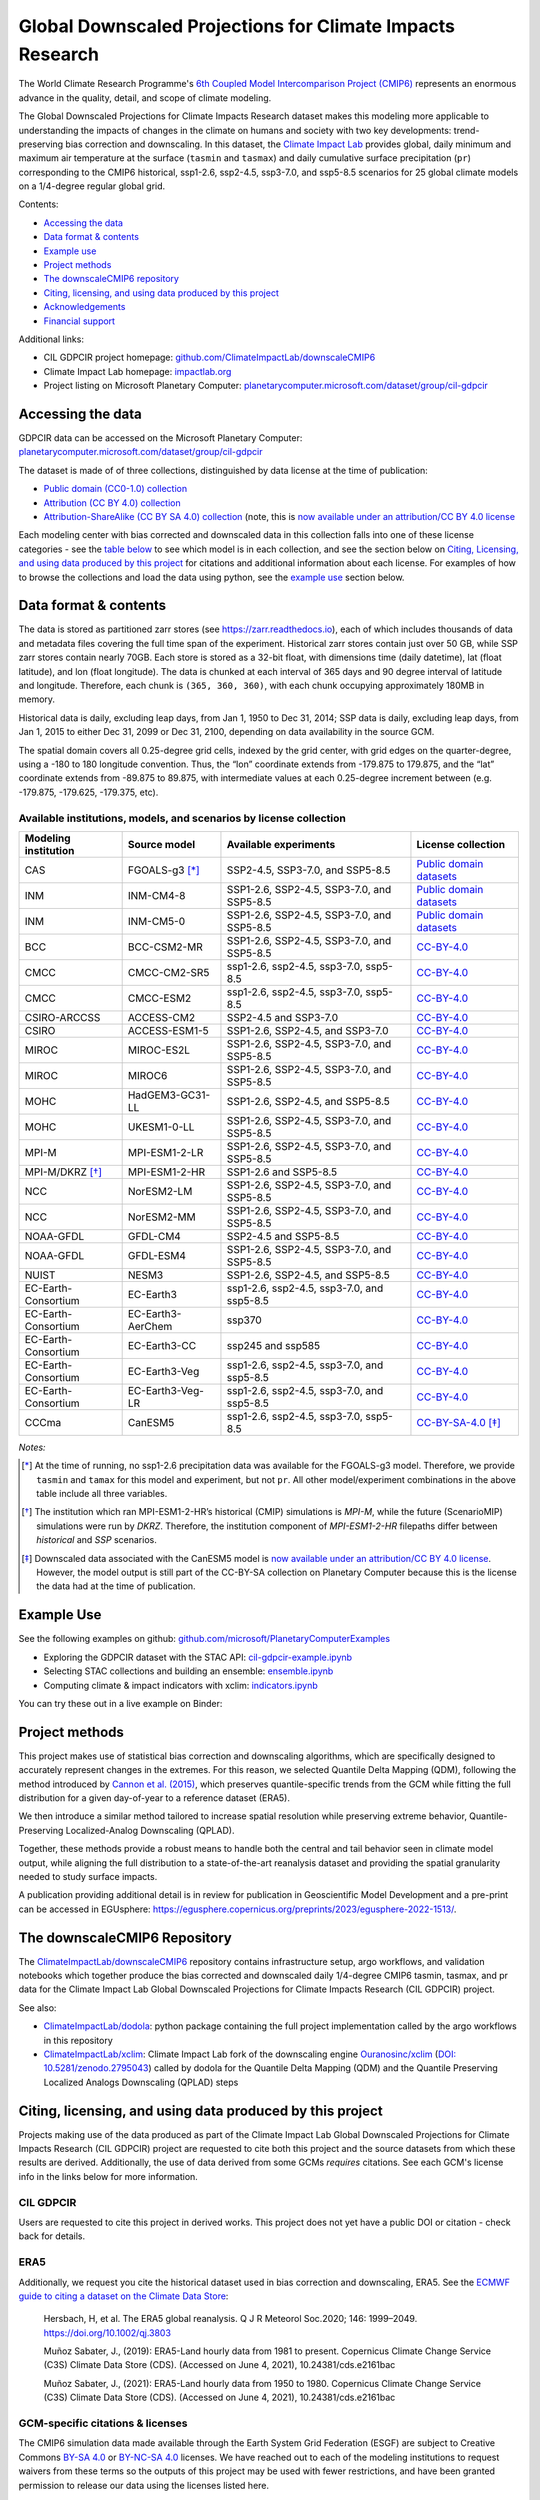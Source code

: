.. raw :: html

    <div>
    <img src="https://raw.githubusercontent.com/ClimateImpactLab/downscaleCMIP6/master/resources/cil-gdpcir-globe.png" style="width: 30%" align="right">
    </div>

==========================================================
Global Downscaled Projections for Climate Impacts Research
==========================================================

.. image:: https://zenodo.org/badge/DOI/10.5281/zenodo.6403794.svg
   :target: https://doi.org/10.5281/zenodo.6403794

.. image:: https://mybinder.org/badge_logo.svg
   :target: https://mybinder.org/v2/gh/ClimateImpactLab/downscaleCMIP6-binder-env/main?urlpath=git-pull%3Frepo%3Dhttps%253A%252F%252Fgithub.com%252FClimateImpactLab%252FPlanetaryComputerExamples%26urlpath%3Dlab%252Ftree%252FPlanetaryComputerExamples%252Fdatasets%252Fcil-gdpcir%252FREADME.md%26branch%3Dgdpcir-additional-notebooks

The World Climate Research Programme's `6th Coupled Model Intercomparison Project (CMIP6) <https://www.wcrp-climate.org/wgcm-cmip/wgcm-cmip6>`_ represents an enormous advance in the quality, detail, and scope of climate modeling.

The Global Downscaled Projections for Climate Impacts Research dataset makes this modeling more applicable to understanding the impacts of changes in the climate on humans and society with two key developments: trend-preserving bias correction and downscaling. In this dataset, the `Climate Impact Lab <https://impactlab.org>`_ provides global, daily minimum and maximum air temperature at the surface (``tasmin`` and ``tasmax``) and daily cumulative surface precipitation (``pr``) corresponding to the CMIP6 historical, ssp1-2.6, ssp2-4.5, ssp3-7.0, and ssp5-8.5 scenarios for 25 global climate models on a 1/4-degree regular global grid.

Contents:

* `Accessing the data <#accessing-the-data>`_
* `Data format & contents <#data-format--contents>`_
* `Example use <#example-use>`_
* `Project methods <#project-methods>`_
* `The downscaleCMIP6 repository <#the-downscalecmip6-repository>`_
* `Citing, licensing, and using data produced by this project <#citing-licensing-and-using-data-produced-by-this-project>`_
* `Acknowledgements <#acknowledgements>`_
* `Financial support`_

Additional links:

* CIL GDPCIR project homepage: `github.com/ClimateImpactLab/downscaleCMIP6 <https://github.com/ClimateImpactLab/downscaleCMIP6>`_
* Climate Impact Lab homepage: `impactlab.org <https://impactlab.org>`_
* Project listing on Microsoft Planetary Computer: `planetarycomputer.microsoft.com/dataset/group/cil-gdpcir <https://planetarycomputer.microsoft.com/dataset/group/cil-gdpcir>`_

.. _Accessing the data:

Accessing the data
==================

GDPCIR data can be accessed on the Microsoft Planetary Computer: `planetarycomputer.microsoft.com/dataset/group/cil-gdpcir <https://planetarycomputer.microsoft.com/dataset/group/cil-gdpcir>`_

The dataset is made of of three collections, distinguished by data license at the time of publication:

* `Public domain (CC0-1.0) collection <https://planetarycomputer.microsoft.com/dataset/cil-gdpcir-cc0>`_
* `Attribution (CC BY 4.0) collection <https://planetarycomputer.microsoft.com/dataset/cil-gdpcir-cc-by>`_
* `Attribution-ShareAlike (CC BY SA 4.0) collection <https://planetarycomputer.microsoft.com/dataset/cil-gdpcir-cc-by-sa>`_ (note, this is `now available under an attribution/CC BY 4.0 license <https://pcmdi.llnl.gov/CMIP6/TermsOfUse/TermsOfUse6-2.html>`_

Each modeling center with bias corrected and downscaled data in this collection falls into one of these license categories - see the `table below <#available-institutions-models-and-scenarios-by-license-collection>`_ to see which model is in each collection, and see the section below on `Citing, Licensing, and using data produced by this project <#citing-licensing-and-using-data-produced-by-this-project>`_ for citations and additional information about each license. For examples of how to browse the collections and load the data using python, see the `example use <#example-use>`_ section below.

Data format & contents
======================

The data is stored as partitioned zarr stores (see `https://zarr.readthedocs.io <https://zarr.readthedocs.io>`_), each of which includes thousands of data and metadata files covering the full time span of the experiment. Historical zarr stores contain just over 50 GB, while SSP zarr stores contain nearly 70GB. Each store is stored as a 32-bit float, with dimensions time (daily datetime), lat (float latitude), and lon (float longitude). The data is chunked at each interval of 365 days and 90 degree interval of latitude and longitude. Therefore, each chunk is ``(365, 360, 360)``, with each chunk occupying approximately 180MB in memory.

Historical data is daily, excluding leap days, from Jan 1, 1950 to Dec 31, 2014; SSP data is daily, excluding leap days, from Jan 1, 2015 to either Dec 31, 2099 or Dec 31, 2100, depending on data availability in the source GCM.

The spatial domain covers all 0.25-degree grid cells, indexed by the grid center, with grid edges on the quarter-degree, using a -180 to 180 longitude convention. Thus, the “lon” coordinate extends from -179.875 to 179.875, and the “lat” coordinate extends from -89.875 to 89.875, with intermediate values at each 0.25-degree increment between (e.g. -179.875, -179.625, -179.375, etc).

Available institutions, models, and scenarios by license collection
-------------------------------------------------------------------

==================== ================= ==========================================  =========================
Modeling institution Source model      Available experiments                       License collection
==================== ================= ==========================================  =========================
CAS                  FGOALS-g3 [*]_    SSP2-4.5, SSP3-7.0, and SSP5-8.5            `Public domain datasets`_
INM                  INM-CM4-8         SSP1-2.6, SSP2-4.5, SSP3-7.0, and SSP5-8.5  `Public domain datasets`_
INM                  INM-CM5-0         SSP1-2.6, SSP2-4.5, SSP3-7.0, and SSP5-8.5  `Public domain datasets`_
BCC                  BCC-CSM2-MR       SSP1-2.6, SSP2-4.5, SSP3-7.0, and SSP5-8.5  `CC-BY-4.0`_
CMCC                 CMCC-CM2-SR5      ssp1-2.6, ssp2-4.5, ssp3-7.0, ssp5-8.5      `CC-BY-4.0`_
CMCC                 CMCC-ESM2         ssp1-2.6, ssp2-4.5, ssp3-7.0, ssp5-8.5      `CC-BY-4.0`_
CSIRO-ARCCSS         ACCESS-CM2        SSP2-4.5 and SSP3-7.0                       `CC-BY-4.0`_
CSIRO                ACCESS-ESM1-5     SSP1-2.6, SSP2-4.5, and SSP3-7.0            `CC-BY-4.0`_
MIROC                MIROC-ES2L        SSP1-2.6, SSP2-4.5, SSP3-7.0, and SSP5-8.5  `CC-BY-4.0`_
MIROC                MIROC6            SSP1-2.6, SSP2-4.5, SSP3-7.0, and SSP5-8.5  `CC-BY-4.0`_
MOHC                 HadGEM3-GC31-LL   SSP1-2.6, SSP2-4.5, and SSP5-8.5            `CC-BY-4.0`_
MOHC                 UKESM1-0-LL       SSP1-2.6, SSP2-4.5, SSP3-7.0, and SSP5-8.5  `CC-BY-4.0`_
MPI-M                MPI-ESM1-2-LR     SSP1-2.6, SSP2-4.5, SSP3-7.0, and SSP5-8.5  `CC-BY-4.0`_
MPI-M/DKRZ [*]_      MPI-ESM1-2-HR     SSP1-2.6 and SSP5-8.5                       `CC-BY-4.0`_
NCC                  NorESM2-LM        SSP1-2.6, SSP2-4.5, SSP3-7.0, and SSP5-8.5  `CC-BY-4.0`_
NCC                  NorESM2-MM        SSP1-2.6, SSP2-4.5, SSP3-7.0, and SSP5-8.5  `CC-BY-4.0`_
NOAA-GFDL            GFDL-CM4          SSP2-4.5 and SSP5-8.5                       `CC-BY-4.0`_
NOAA-GFDL            GFDL-ESM4         SSP1-2.6, SSP2-4.5, SSP3-7.0, and SSP5-8.5  `CC-BY-4.0`_
NUIST                NESM3             SSP1-2.6, SSP2-4.5, and SSP5-8.5            `CC-BY-4.0`_
EC-Earth-Consortium  EC-Earth3         ssp1-2.6, ssp2-4.5, ssp3-7.0, and ssp5-8.5  `CC-BY-4.0`_
EC-Earth-Consortium  EC-Earth3-AerChem ssp370                                      `CC-BY-4.0`_
EC-Earth-Consortium  EC-Earth3-CC      ssp245 and ssp585                           `CC-BY-4.0`_
EC-Earth-Consortium  EC-Earth3-Veg     ssp1-2.6, ssp2-4.5, ssp3-7.0, and ssp5-8.5  `CC-BY-4.0`_
EC-Earth-Consortium  EC-Earth3-Veg-LR  ssp1-2.6, ssp2-4.5, ssp3-7.0, and ssp5-8.5  `CC-BY-4.0`_
CCCma                CanESM5           ssp1-2.6, ssp2-4.5, ssp3-7.0, ssp5-8.5      `CC-BY-SA-4.0`_ [*]_
==================== ================= ==========================================  =========================

*Notes:*

.. [*] At the time of running, no ssp1-2.6 precipitation data was available for the FGOALS-g3 model. Therefore, we provide ``tasmin`` and ``tamax`` for this model and experiment, but not ``pr``. All other model/experiment combinations in the above table include all three variables.

.. [*] The institution which ran MPI-ESM1-2-HR’s historical (CMIP) simulations is `MPI-M`, while the future (ScenarioMIP) simulations were run by `DKRZ`. Therefore, the institution component of `MPI-ESM1-2-HR` filepaths differ between `historical` and `SSP` scenarios.

.. [*] Downscaled data associated with the CanESM5 model is `now available under an attribution/CC BY 4.0 license <https://pcmdi.llnl.gov/CMIP6/TermsOfUse/TermsOfUse6-2.html>`_. However, the model output is still part of the CC-BY-SA collection on Planetary Computer because this is the license the data had at the time of publication.

.. _Example Use:

Example Use
===========

See the following examples on github: `github.com/microsoft/PlanetaryComputerExamples <https://github.com/microsoft/PlanetaryComputerExamples/blob/main/datasets/cil-gdpcir/>`_

* Exploring the GDPCIR dataset with the STAC API: `cil-gdpcir-example.ipynb <https://github.com/microsoft/PlanetaryComputerExamples/blob/main/datasets/cil-gdpcir/cil-gdpcir-example.ipynb>`_
* Selecting STAC collections and building an ensemble: `ensemble.ipynb <https://github.com/microsoft/PlanetaryComputerExamples/blob/main/datasets/cil-gdpcir/ensemble.ipynb>`_
* Computing climate & impact indicators with xclim: `indicators.ipynb <https://github.com/microsoft/PlanetaryComputerExamples/blob/main/datasets/cil-gdpcir/indicators.ipynb>`_

You can try these out in a live example on Binder:

.. image:: https://mybinder.org/badge_logo.svg
   :target: https://mybinder.org/v2/gh/ClimateImpactLab/downscaleCMIP6-binder-env/main?urlpath=git-pull%3Frepo%3Dhttps%253A%252F%252Fgithub.com%252FClimateImpactLab%252FPlanetaryComputerExamples%26urlpath%3Dlab%252Ftree%252FPlanetaryComputerExamples%252Fdatasets%252Fcil-gdpcir%252FREADME.md%26branch%3Dgdpcir-additional-notebooks

.. _Project methods:

Project methods
===============

This project makes use of statistical bias correction and downscaling algorithms, which are specifically designed to accurately represent changes in the extremes. For this reason, we selected Quantile Delta Mapping (QDM), following the method introduced by `Cannon et al. (2015) <https://doi.org/10.1175/JCLI-D-14-00754.1>`_, which preserves quantile-specific trends from the GCM while fitting the full distribution for a given day-of-year to a reference dataset (ERA5).

We then introduce a similar method tailored to increase spatial resolution while preserving extreme behavior, Quantile-Preserving Localized-Analog Downscaling (QPLAD).

Together, these methods provide a robust means to handle both the central and tail behavior seen in climate model output, while aligning the full distribution to a state-of-the-art reanalysis dataset and providing the spatial granularity needed to study surface impacts.

A publication providing additional detail is in review for publication in Geoscientific Model Development and a pre-print can be accessed in EGUsphere: https://egusphere.copernicus.org/preprints/2023/egusphere-2022-1513/.

.. _The downscaleCMIP6 Repository:

The downscaleCMIP6 Repository
=============================

The `ClimateImpactLab/downscaleCMIP6 <https://github.com/ClimateImpactLab/downscaleCMIP6>`_ repository contains infrastructure setup, argo workflows, and validation notebooks which together produce the bias corrected and downscaled daily 1/4-degree CMIP6 tasmin, tasmax, and pr data for the Climate Impact Lab Global Downscaled Projections for Climate Impacts Research (CIL GDPCIR) project.

See also:

* `ClimateImpactLab/dodola <https://github.com/ClimateImpactLab/dodola>`_: python package containing the full project implementation called by the argo workflows in this repository
* `ClimateImpactLab/xclim <https://github.com/ClimateImpactLab/xclim>`_: Climate Impact Lab fork of the downscaling engine `Ouranosinc/xclim <https://github.com/Ouranosinc/xclim>`_ (`DOI: 10.5281/zenodo.2795043 <https://doi.org/10.5281/zenodo.2795043>`_) called by dodola for the Quantile Delta Mapping (QDM) and the Quantile Preserving Localized Analogs Downscaling (QPLAD) steps


.. _Citing, licensing, and using data produced by this project:

Citing, licensing, and using data produced by this project
==========================================================

Projects making use of the data produced as part of the Climate Impact Lab Global Downscaled Projections for Climate Impacts Research (CIL GDPCIR) project are requested to cite both this project and the source datasets from which these results are derived. Additionally, the use of data derived from some GCMs *requires* citations. See each GCM's license info in the links below for more information.


.. _CIL GDPCIR:

CIL GDPCIR
----------

Users are requested to cite this project in derived works. This project does not yet have a public DOI or citation - check back for details.


.. _ERA5:

ERA5
----

Additionally, we request you cite the historical dataset used in bias correction and downscaling, ERA5. See the `ECMWF guide to citing a dataset on the Climate Data Store <https://confluence.ecmwf.int/display/CKB/How+to+acknowledge+and+cite+a+Climate+Data+Store+%28CDS%29+catalogue+entry+and+the+data+published+as+part+of+it>`_:

    Hersbach, H, et al. The ERA5 global reanalysis. Q J R Meteorol Soc.2020; 146: 1999–2049. https://doi.org/10.1002/qj.3803

    Muñoz Sabater, J., (2019): ERA5-Land hourly data from 1981 to present. Copernicus Climate Change Service (C3S) Climate Data Store (CDS). (Accessed on June 4, 2021), 10.24381/cds.e2161bac

    Muñoz Sabater, J., (2021): ERA5-Land hourly data from 1950 to 1980. Copernicus Climate Change Service (C3S) Climate Data Store (CDS). (Accessed on June 4, 2021), 10.24381/cds.e2161bac


.. _GCM-specific citations & licenses:

GCM-specific citations & licenses
---------------------------------

The CMIP6 simulation data made available through the Earth System Grid Federation (ESGF) are subject to Creative Commons `BY-SA 4.0 <https://creativecommons.org/licenses/by-sa/4.0/>`_ or `BY-NC-SA 4.0 <https://creativecommons.org/licenses/by-nc-sa/4.0/>`_ licenses. We have reached out to each of the modeling institutions to request waivers from these terms so the outputs of this project may be used with fewer restrictions, and have been granted permission to release our data using the licenses listed here.

.. _CC0:

Public Domain Datasets
~~~~~~~~~~~~~~~~~~~~~~

The following bias corrected and downscaled model simulations are available in the public domain using a `CC0 1.0 Universal Public Domain Declaration <https://creativecommons.org/publicdomain/zero/1.0/>`_. Access the collection on Planetary Computer at https://planetarycomputer.microsoft.com/dataset/cil-gdpcir-cc0.

* **FGOALS-g3**

  License description: `data_licenses/FGOALS-g3.txt <https://raw.githubusercontent.com/ClimateImpactLab/downscaleCMIP6/master/data_licenses/FGOALS-g3.txt>`_

  CMIP Citation:

    Li, Lijuan **(2019)**. *CAS FGOALS-g3 model output prepared for CMIP6 CMIP*. Version 20190826. Earth System Grid Federation. https://doi.org/10.22033/ESGF/CMIP6.1783

  ScenarioMIP Citation:

    Li, Lijuan **(2019)**. *CAS FGOALS-g3 model output prepared for CMIP6 ScenarioMIP*. SSP1-2.6 version 20190818; SSP2-4.5 version 20190818; SSP3-7.0 version 20190820; SSP5-8.5 tasmax version 20190819; SSP5-8.5 tasmin version 20190819; SSP5-8.5 pr version 20190818. Earth System Grid Federation. https://doi.org/10.22033/ESGF/CMIP6.2056


* **INM-CM4-8**

  License description: `data_licenses/INM-CM4-8.txt <https://raw.githubusercontent.com/ClimateImpactLab/downscaleCMIP6/master/data_licenses/INM-CM4-8.txt>`_

  CMIP Citation:

    Volodin, Evgeny; Mortikov, Evgeny; Gritsun, Andrey; Lykossov, Vasily; Galin, Vener; Diansky, Nikolay; Gusev, Anatoly; Kostrykin, Sergey; Iakovlev, Nikolay; Shestakova, Anna; Emelina, Svetlana **(2019)**. *INM INM-CM4-8 model output prepared for CMIP6 CMIP*. Version 20190530. Earth System Grid Federation. https://doi.org/10.22033/ESGF/CMIP6.1422

  ScenarioMIP Citation:

    Volodin, Evgeny; Mortikov, Evgeny; Gritsun, Andrey; Lykossov, Vasily; Galin, Vener; Diansky, Nikolay; Gusev, Anatoly; Kostrykin, Sergey; Iakovlev, Nikolay; Shestakova, Anna; Emelina, Svetlana **(2019)**. *INM INM-CM4-8 model output prepared for CMIP6 ScenarioMIP*. Version 20190603. Earth System Grid Federation. https://doi.org/10.22033/ESGF/CMIP6.12321


* **INM-CM5-0**

  License description: `data_licenses/INM-CM5-0.txt <https://raw.githubusercontent.com/ClimateImpactLab/downscaleCMIP6/master/data_licenses/INM-CM5-0.txt>`_

  CMIP Citation:

    Volodin, Evgeny; Mortikov, Evgeny; Gritsun, Andrey; Lykossov, Vasily; Galin, Vener; Diansky, Nikolay; Gusev, Anatoly; Kostrykin, Sergey; Iakovlev, Nikolay; Shestakova, Anna; Emelina, Svetlana **(2019)**. *INM INM-CM5-0 model output prepared for CMIP6 CMIP*. Version 20190610. Earth System Grid Federation. https://doi.org/10.22033/ESGF/CMIP6.1423

  ScenarioMIP Citation:

    Volodin, Evgeny; Mortikov, Evgeny; Gritsun, Andrey; Lykossov, Vasily; Galin, Vener; Diansky, Nikolay; Gusev, Anatoly; Kostrykin, Sergey; Iakovlev, Nikolay; Shestakova, Anna; Emelina, Svetlana **(2019)**. *INM INM-CM5-0 model output prepared for CMIP6 ScenarioMIP*. SSP1-2.6 version 20190619; SSP2-4.5 version 20190619; SSP3-7.0 version 20190618; SSP5-8.5 version 20190724. Earth System Grid Federation. https://doi.org/10.22033/ESGF/CMIP6.12322


.. _CC-BY:

CC-BY-4.0
~~~~~~~~~

The following bias corrected and downscaled model simulations are licensed under a `Creative Commons Attribution 4.0 International License <https://creativecommons.org/licenses/by/4.0/>`_. Note that this license requires citation of the source model output (included here). Please see https://creativecommons.org/licenses/by/4.0/ for more information. Access the collection on Planetary Computer at https://planetarycomputer.microsoft.com/dataset/cil-gdpcir-cc-by.

* **ACCESS-CM2**

  License description: `data_licenses/ACCESS-CM2.txt <https://raw.githubusercontent.com/ClimateImpactLab/downscaleCMIP6/master/data_licenses/ACCESS-CM2.txt>`_

  CMIP Citation:

    Dix, Martin; Bi, Doahua; Dobrohotoff, Peter; Fiedler, Russell; Harman, Ian; Law, Rachel; Mackallah, Chloe; Marsland, Simon; O'Farrell, Siobhan; Rashid, Harun; Srbinovsky, Jhan; Sullivan, Arnold; Trenham, Claire; Vohralik, Peter; Watterson, Ian; Williams, Gareth; Woodhouse, Matthew; Bodman, Roger; Dias, Fabio Boeira; Domingues, Catia; Hannah, Nicholas; Heerdegen, Aidan; Savita, Abhishek; Wales, Scott; Allen, Chris; Druken, Kelsey; Evans, Ben; Richards, Clare; Ridzwan, Syazwan Mohamed; Roberts, Dale; Smillie, Jon; Snow, Kate; Ward, Marshall; Yang, Rui **(2019)**. *CSIRO-ARCCSS ACCESS-CM2 model output prepared for CMIP6 CMIP*. Version 20191108. Earth System Grid Federation. https://doi.org/10.22033/ESGF/CMIP6.2281

  ScenarioMIP Citation:

    Dix, Martin; Bi, Doahua; Dobrohotoff, Peter; Fiedler, Russell; Harman, Ian; Law, Rachel; Mackallah, Chloe; Marsland, Simon; O'Farrell, Siobhan; Rashid, Harun; Srbinovsky, Jhan; Sullivan, Arnold; Trenham, Claire; Vohralik, Peter; Watterson, Ian; Williams, Gareth; Woodhouse, Matthew; Bodman, Roger; Dias, Fabio Boeira; Domingues, Catia; Hannah, Nicholas; Heerdegen, Aidan; Savita, Abhishek; Wales, Scott; Allen, Chris; Druken, Kelsey; Evans, Ben; Richards, Clare; Ridzwan, Syazwan Mohamed; Roberts, Dale; Smillie, Jon; Snow, Kate; Ward, Marshall; Yang, Rui **(2019)**. *CSIRO-ARCCSS ACCESS-CM2 model output prepared for CMIP6 ScenarioMIP*. Version 20191108. Earth System Grid Federation. https://doi.org/10.22033/ESGF/CMIP6.2285


* **ACCESS-ESM1-5**

  License description: `data_licenses/ACCESS-ESM1-5.txt <https://raw.githubusercontent.com/ClimateImpactLab/downscaleCMIP6/master/data_licenses/ACCESS-ESM1-5.txt>`_

  CMIP Citation:

    Ziehn, Tilo; Chamberlain, Matthew; Lenton, Andrew; Law, Rachel; Bodman, Roger; Dix, Martin; Wang, Yingping; Dobrohotoff, Peter; Srbinovsky, Jhan; Stevens, Lauren; Vohralik, Peter; Mackallah, Chloe; Sullivan, Arnold; O'Farrell, Siobhan; Druken, Kelsey **(2019)**. *CSIRO ACCESS-ESM1.5 model output prepared for CMIP6 CMIP*. Version 20191115. Earth System Grid Federation. https://doi.org/10.22033/ESGF/CMIP6.2288

  ScenarioMIP Citation:

    Ziehn, Tilo; Chamberlain, Matthew; Lenton, Andrew; Law, Rachel; Bodman, Roger; Dix, Martin; Wang, Yingping; Dobrohotoff, Peter; Srbinovsky, Jhan; Stevens, Lauren; Vohralik, Peter; Mackallah, Chloe; Sullivan, Arnold; O'Farrell, Siobhan; Druken, Kelsey **(2019)**. *CSIRO ACCESS-ESM1.5 model output prepared for CMIP6 ScenarioMIP*. Version 20191115. Earth System Grid Federation. https://doi.org/10.22033/ESGF/CMIP6.2291


* **BCC-CSM2-MR**

  License description: `data_licenses/BCC-CSM2-MR.txt <https://raw.githubusercontent.com/ClimateImpactLab/downscaleCMIP6/master/data_licenses/BCC-CSM2-MR.txt>`_

  CMIP Citation:

    Xin, Xiaoge; Zhang, Jie; Zhang, Fang; Wu, Tongwen; Shi, Xueli; Li, Jianglong; Chu, Min; Liu, Qianxia; Yan, Jinghui; Ma, Qiang; Wei, Min **(2018)**. *BCC BCC-CSM2MR model output prepared for CMIP6 CMIP*. Version 20181126. Earth System Grid Federation. https://doi.org/10.22033/ESGF/CMIP6.1725

  ScenarioMIP Citation:

    Xin, Xiaoge; Wu, Tongwen; Shi, Xueli; Zhang, Fang; Li, Jianglong; Chu, Min; Liu, Qianxia; Yan, Jinghui; Ma, Qiang; Wei, Min **(2019)**. *BCC BCC-CSM2MR model output prepared for CMIP6 ScenarioMIP*. SSP1-2.6 version 20190315; SSP2-4.5 version 20190318; SSP3-7.0 version 20190318; SSP5-8.5 version 20190318. Earth System Grid Federation. https://doi.org/10.22033/ESGF/CMIP6.1732


* **CMCC-CM2-SR5**

  License description: `data_licenses/CMCC-CM2-SR5.txt <https://raw.githubusercontent.com/ClimateImpactLab/downscaleCMIP6/master/data_licenses/CMCC-CM2-SR5.txt>`_

  CMIP Citation:

    Lovato, Tomas; Peano, Daniele **(2020)**. *CMCC CMCC-CM2-SR5 model output prepared for CMIP6 CMIP*. Version 20200616. Earth System Grid Federation. https://doi.org/10.22033/ESGF/CMIP6.1362

  ScenarioMIP Citation:

    Lovato, Tomas; Peano, Daniele **(2020)**. *CMCC CMCC-CM2-SR5 model output prepared for CMIP6 ScenarioMIP*. SSP1-2.6 version 20200717; SSP2-4.5 version 20200617; SSP3-7.0 version 20200622; SSP5-8.5 version 20200622. Earth System Grid Federation. https://doi.org/10.22033/ESGF/CMIP6.1365


* **CMCC-ESM2**

  License description: `data_licenses/CMCC-ESM2.txt <https://raw.githubusercontent.com/ClimateImpactLab/downscaleCMIP6/master/data_licenses/CMCC-ESM2.txt>`_

  CMIP Citation:

    Lovato, Tomas; Peano, Daniele; Butenschön, Momme **(2021)**. *CMCC CMCC-ESM2 model output prepared for CMIP6 CMIP*. Version 20210114. Earth System Grid Federation. https://doi.org/10.22033/ESGF/CMIP6.13164

  ScenarioMIP Citation:

    Lovato, Tomas; Peano, Daniele; Butenschön, Momme **(2021)**. *CMCC CMCC-ESM2 model output prepared for CMIP6 ScenarioMIP*. SSP1-2.6 version 20210126; SSP2-4.5 version 20210129; SSP3-7.0 version 20210202; SSP5-8.5 version 20210126. Earth System Grid Federation. https://doi.org/10.22033/ESGF/CMIP6.13168


* **EC-Earth3-AerChem**

  License description: `data_licenses/EC-Earth3-AerChem.txt <https://raw.githubusercontent.com/ClimateImpactLab/downscaleCMIP6/master/data_licenses/EC-Earth3-AerChem.txt>`_

  CMIP Citation:

    EC-Earth Consortium (EC-Earth) **(2020)**. *EC-Earth-Consortium EC-Earth3-AerChem model output prepared for CMIP6 CMIP*. Version 20200624. Earth System Grid Federation. https://doi.org/10.22033/ESGF/CMIP6.639

  ScenarioMIP Citation:

    EC-Earth Consortium (EC-Earth) **(2020)**. *EC-Earth-Consortium EC-Earth3-AerChem model output prepared for CMIP6 ScenarioMIP*. Version 20200827. Earth System Grid Federation. https://doi.org/10.22033/ESGF/CMIP6.724


* **EC-Earth3-CC**

  License description: `data_licenses/EC-Earth3-CC.txt <https://raw.githubusercontent.com/ClimateImpactLab/downscaleCMIP6/master/data_licenses/EC-Earth3-CC.txt>`_

  CMIP Citation:

    EC-Earth Consortium (EC-Earth) **(2020)**. *EC-Earth-Consortium EC-Earth-3-CC model output prepared for CMIP6 CMIP*. Version 20210113. Earth System Grid Federation. https://doi.org/10.22033/ESGF/CMIP6.640

  ScenarioMIP Citation:

    EC-Earth Consortium (EC-Earth) **(2021)**. *EC-Earth-Consortium EC-Earth3-CC model output prepared for CMIP6 ScenarioMIP*. Version 20210113. Earth System Grid Federation. https://doi.org/10.22033/ESGF/CMIP6.15327


* **EC-Earth3-Veg-LR**

  License description: `data_licenses/EC-Earth3-Veg-LR.txt <https://raw.githubusercontent.com/ClimateImpactLab/downscaleCMIP6/master/data_licenses/EC-Earth3-Veg-LR.txt>`_

  CMIP Citation:

    EC-Earth Consortium (EC-Earth) **(2020)**. *EC-Earth-Consortium EC-Earth3-Veg-LR model output prepared for CMIP6 CMIP*. Version 20200217. Earth System Grid Federation. https://doi.org/10.22033/ESGF/CMIP6.643

  ScenarioMIP Citation:

    EC-Earth Consortium (EC-Earth) **(2020)**. *EC-Earth-Consortium EC-Earth3-Veg-LR model output prepared for CMIP6 ScenarioMIP*. SSP1-2.6 version 20201201; SSP2-4.5 version 20201123; SSP3-7.0 version 20201123; SSP5-8.5 version 20201201. Earth System Grid Federation. https://doi.org/10.22033/ESGF/CMIP6.728


* **EC-Earth3-Veg**

  License description: `data_licenses/EC-Earth3-Veg.txt <https://raw.githubusercontent.com/ClimateImpactLab/downscaleCMIP6/master/data_licenses/EC-Earth3-Veg.txt>`_

  CMIP Citation:

    EC-Earth Consortium (EC-Earth) **(2019)**. *EC-Earth-Consortium EC-Earth3-Veg model output prepared for CMIP6 CMIP*. Version 20200225. Earth System Grid Federation. https://doi.org/10.22033/ESGF/CMIP6.642

  ScenarioMIP Citation:

    EC-Earth Consortium (EC-Earth) **(2019)**. *EC-Earth-Consortium EC-Earth3-Veg model output prepared for CMIP6 ScenarioMIP*. Version 20200225. Earth System Grid Federation. https://doi.org/10.22033/ESGF/CMIP6.727


* **EC-Earth3**

  License description: `data_licenses/EC-Earth3.txt <https://raw.githubusercontent.com/ClimateImpactLab/downscaleCMIP6/master/data_licenses/EC-Earth3.txt>`_

  CMIP Citation:

    EC-Earth Consortium (EC-Earth) **(2019)**. *EC-Earth-Consortium EC-Earth3 model output prepared for CMIP6 CMIP*. Version 20200310. Earth System Grid Federation. https://doi.org/10.22033/ESGF/CMIP6.181

  ScenarioMIP Citation:

    EC-Earth Consortium (EC-Earth) **(2019)**. *EC-Earth-Consortium EC-Earth3 model output prepared for CMIP6 ScenarioMIP*. Version 20200310. Earth System Grid Federation. https://doi.org/10.22033/ESGF/CMIP6.251


* **GFDL-CM4**

  License description: `data_licenses/GFDL-CM4.txt <https://raw.githubusercontent.com/ClimateImpactLab/downscaleCMIP6/master/data_licenses/GFDL-CM4.txt>`_

  CMIP Citation:

    Guo, Huan; John, Jasmin G; Blanton, Chris; McHugh, Colleen; Nikonov, Serguei; Radhakrishnan, Aparna; Rand, Kristopher; Zadeh, Niki T.; Balaji, V; Durachta, Jeff; Dupuis, Christopher; Menzel, Raymond; Robinson, Thomas; Underwood, Seth; Vahlenkamp, Hans; Bushuk, Mitchell; Dunne, Krista A.; Dussin, Raphael; Gauthier, Paul PG; Ginoux, Paul; Griffies, Stephen M.; Hallberg, Robert; Harrison, Matthew; Hurlin, William; Lin, Pu; Malyshev, Sergey; Naik, Vaishali; Paulot, Fabien; Paynter, David J; Ploshay, Jeffrey; Reichl, Brandon G; Schwarzkopf, Daniel M; Seman, Charles J; Shao, Andrew; Silvers, Levi; Wyman, Bruce; Yan, Xiaoqin; Zeng, Yujin; Adcroft, Alistair; Dunne, John P.; Held, Isaac M; Krasting, John P.; Horowitz, Larry W.; Milly, P.C.D; Shevliakova, Elena; Winton, Michael; Zhao, Ming; Zhang, Rong **(2018)**. *NOAA-GFDL GFDL-CM4 model output*. Version 20180701. Earth System Grid Federation. https://doi.org/10.22033/ESGF/CMIP6.1402

  ScenarioMIP Citation:

    Guo, Huan; John, Jasmin G; Blanton, Chris; McHugh, Colleen; Nikonov, Serguei; Radhakrishnan, Aparna; Rand, Kristopher; Zadeh, Niki T.; Balaji, V; Durachta, Jeff; Dupuis, Christopher; Menzel, Raymond; Robinson, Thomas; Underwood, Seth; Vahlenkamp, Hans; Dunne, Krista A.; Gauthier, Paul PG; Ginoux, Paul; Griffies, Stephen M.; Hallberg, Robert; Harrison, Matthew; Hurlin, William; Lin, Pu; Malyshev, Sergey; Naik, Vaishali; Paulot, Fabien; Paynter, David J; Ploshay, Jeffrey; Schwarzkopf, Daniel M; Seman, Charles J; Shao, Andrew; Silvers, Levi; Wyman, Bruce; Yan, Xiaoqin; Zeng, Yujin; Adcroft, Alistair; Dunne, John P.; Held, Isaac M; Krasting, John P.; Horowitz, Larry W.; Milly, Chris; Shevliakova, Elena; Winton, Michael; Zhao, Ming; Zhang, Rong **(2018)**. *NOAA-GFDL GFDL-CM4 model output prepared for CMIP6 ScenarioMIP*. Version 20180701. Earth System Grid Federation. https://doi.org/10.22033/ESGF/CMIP6.9242


* **GFDL-ESM4**

  License description: `data_licenses/GFDL-ESM4.txt <https://raw.githubusercontent.com/ClimateImpactLab/downscaleCMIP6/master/data_licenses/GFDL-ESM4.txt>`_

  CMIP Citation:

    Krasting, John P.; John, Jasmin G; Blanton, Chris; McHugh, Colleen; Nikonov, Serguei; Radhakrishnan, Aparna; Rand, Kristopher; Zadeh, Niki T.; Balaji, V; Durachta, Jeff; Dupuis, Christopher; Menzel, Raymond; Robinson, Thomas; Underwood, Seth; Vahlenkamp, Hans; Dunne, Krista A.; Gauthier, Paul PG; Ginoux, Paul; Griffies, Stephen M.; Hallberg, Robert; Harrison, Matthew; Hurlin, William; Malyshev, Sergey; Naik, Vaishali; Paulot, Fabien; Paynter, David J; Ploshay, Jeffrey; Reichl, Brandon G; Schwarzkopf, Daniel M; Seman, Charles J; Silvers, Levi; Wyman, Bruce; Zeng, Yujin; Adcroft, Alistair; Dunne, John P.; Dussin, Raphael; Guo, Huan; He, Jian; Held, Isaac M; Horowitz, Larry W.; Lin, Pu; Milly, P.C.D; Shevliakova, Elena; Stock, Charles; Winton, Michael; Wittenberg, Andrew T.; Xie, Yuanyu; Zhao, Ming **(2018)**. *NOAA-GFDL GFDL-ESM4 model output prepared for CMIP6 CMIP*. Version 20190726. Earth System Grid Federation. https://doi.org/10.22033/ESGF/CMIP6.1407

  ScenarioMIP Citation:

    John, Jasmin G; Blanton, Chris; McHugh, Colleen; Radhakrishnan, Aparna; Rand, Kristopher; Vahlenkamp, Hans; Wilson, Chandin; Zadeh, Niki T.; Dunne, John P.; Dussin, Raphael; Horowitz, Larry W.; Krasting, John P.; Lin, Pu; Malyshev, Sergey; Naik, Vaishali; Ploshay, Jeffrey; Shevliakova, Elena; Silvers, Levi; Stock, Charles; Winton, Michael; Zeng, Yujin **(2018)**. *NOAA-GFDL GFDL-ESM4 model output prepared for CMIP6 ScenarioMIP*. Version 20180701. Earth System Grid Federation. https://doi.org/10.22033/ESGF/CMIP6.1414


* **HadGEM3-GC31-LL**

  License description: `data_licenses/HadGEM3-GC31-LL.txt <https://raw.githubusercontent.com/ClimateImpactLab/downscaleCMIP6/master/data_licenses/HadGEM3-GC31-LL.txt>`_

  CMIP Citation:

    Ridley, Jeff; Menary, Matthew; Kuhlbrodt, Till; Andrews, Martin; Andrews, Tim **(2018)**. *MOHC HadGEM3-GC31-LL model output prepared for CMIP6 CMIP*. Version 20190624. Earth System Grid Federation. https://doi.org/10.22033/ESGF/CMIP6.419

  ScenarioMIP Citation:

    Good, Peter **(2019)**. *MOHC HadGEM3-GC31-LL model output prepared for CMIP6 ScenarioMIP*. SSP1-2.6 version 20200114; SSP2-4.5 version 20190908; SSP5-8.5 version 20200114. Earth System Grid Federation. https://doi.org/10.22033/ESGF/CMIP6.10845


* **MIROC-ES2L**

  License description: `data_licenses/MIROC-ES2L.txt <https://raw.githubusercontent.com/ClimateImpactLab/downscaleCMIP6/master/data_licenses/MIROC-ES2L.txt>`_

  CMIP Citation:

    Hajima, Tomohiro; Abe, Manabu; Arakawa, Osamu; Suzuki, Tatsuo; Komuro, Yoshiki; Ogura, Tomoo; Ogochi, Koji; Watanabe, Michio; Yamamoto, Akitomo; Tatebe, Hiroaki; Noguchi, Maki A.; Ohgaito, Rumi; Ito, Akinori; Yamazaki, Dai; Ito, Akihiko; Takata, Kumiko; Watanabe, Shingo; Kawamiya, Michio; Tachiiri, Kaoru **(2019)**. *MIROC MIROC-ES2L model output prepared for CMIP6 CMIP*. Version 20191129. Earth System Grid Federation. https://doi.org/10.22033/ESGF/CMIP6.902

  ScenarioMIP Citation:

    Tachiiri, Kaoru; Abe, Manabu; Hajima, Tomohiro; Arakawa, Osamu; Suzuki, Tatsuo; Komuro, Yoshiki; Ogochi, Koji; Watanabe, Michio; Yamamoto, Akitomo; Tatebe, Hiroaki; Noguchi, Maki A.; Ohgaito, Rumi; Ito, Akinori; Yamazaki, Dai; Ito, Akihiko; Takata, Kumiko; Watanabe, Shingo; Kawamiya, Michio **(2019)**. *MIROC MIROC-ES2L model output prepared for CMIP6 ScenarioMIP*. Version 20200318. Earth System Grid Federation. https://doi.org/10.22033/ESGF/CMIP6.936


* **MIROC6**

  License description: `data_licenses/MIROC6.txt <https://raw.githubusercontent.com/ClimateImpactLab/downscaleCMIP6/master/data_licenses/MIROC6.txt>`_

  CMIP Citation:

    Tatebe, Hiroaki; Watanabe, Masahiro **(2018)**. *MIROC MIROC6 model output prepared for CMIP6 CMIP*. Version 20191016. Earth System Grid Federation. https://doi.org/10.22033/ESGF/CMIP6.881

  ScenarioMIP Citation:

    Shiogama, Hideo; Abe, Manabu; Tatebe, Hiroaki **(2019)**. *MIROC MIROC6 model output prepared for CMIP6 ScenarioMIP*. Version 20191016. Earth System Grid Federation. https://doi.org/10.22033/ESGF/CMIP6.898


* **MPI-ESM1-2-HR**

  License description: `data_licenses/MPI-ESM1-2-HR.txt <https://raw.githubusercontent.com/ClimateImpactLab/downscaleCMIP6/master/data_licenses/MPI-ESM1-2-HR.txt>`_

  CMIP Citation:

    Jungclaus, Johann; Bittner, Matthias; Wieners, Karl-Hermann; Wachsmann, Fabian; Schupfner, Martin; Legutke, Stephanie; Giorgetta, Marco; Reick, Christian; Gayler, Veronika; Haak, Helmuth; de Vrese, Philipp; Raddatz, Thomas; Esch, Monika; Mauritsen, Thorsten; von Storch, Jin-Song; Behrens, Jörg; Brovkin, Victor; Claussen, Martin; Crueger, Traute; Fast, Irina; Fiedler, Stephanie; Hagemann, Stefan; Hohenegger, Cathy; Jahns, Thomas; Kloster, Silvia; Kinne, Stefan; Lasslop, Gitta; Kornblueh, Luis; Marotzke, Jochem; Matei, Daniela; Meraner, Katharina; Mikolajewicz, Uwe; Modali, Kameswarrao; Müller, Wolfgang; Nabel, Julia; Notz, Dirk; Peters-von Gehlen, Karsten; Pincus, Robert; Pohlmann, Holger; Pongratz, Julia; Rast, Sebastian; Schmidt, Hauke; Schnur, Reiner; Schulzweida, Uwe; Six, Katharina; Stevens, Bjorn; Voigt, Aiko; Roeckner, Erich **(2019)**. *MPI-M MPIESM1.2-HR model output prepared for CMIP6 CMIP*. Version 20190710. Earth System Grid Federation. https://doi.org/10.22033/ESGF/CMIP6.741

  ScenarioMIP Citation:

    Schupfner, Martin; Wieners, Karl-Hermann; Wachsmann, Fabian; Steger, Christian; Bittner, Matthias; Jungclaus, Johann; Früh, Barbara; Pankatz, Klaus; Giorgetta, Marco; Reick, Christian; Legutke, Stephanie; Esch, Monika; Gayler, Veronika; Haak, Helmuth; de Vrese, Philipp; Raddatz, Thomas; Mauritsen, Thorsten; von Storch, Jin-Song; Behrens, Jörg; Brovkin, Victor; Claussen, Martin; Crueger, Traute; Fast, Irina; Fiedler, Stephanie; Hagemann, Stefan; Hohenegger, Cathy; Jahns, Thomas; Kloster, Silvia; Kinne, Stefan; Lasslop, Gitta; Kornblueh, Luis; Marotzke, Jochem; Matei, Daniela; Meraner, Katharina; Mikolajewicz, Uwe; Modali, Kameswarrao; Müller, Wolfgang; Nabel, Julia; Notz, Dirk; Peters-von Gehlen, Karsten; Pincus, Robert; Pohlmann, Holger; Pongratz, Julia; Rast, Sebastian; Schmidt, Hauke; Schnur, Reiner; Schulzweida, Uwe; Six, Katharina; Stevens, Bjorn; Voigt, Aiko; Roeckner, Erich **(2019)**. *DKRZ MPI-ESM1.2-HR model output prepared for CMIP6 ScenarioMIP*. Version 20190710. Earth System Grid Federation. https://doi.org/10.22033/ESGF/CMIP6.2450


* **MPI-ESM1-2-LR**

  License description: `data_licenses/MPI-ESM1-2-LR.txt <https://raw.githubusercontent.com/ClimateImpactLab/downscaleCMIP6/master/data_licenses/MPI-ESM1-2-LR.txt>`_

  CMIP Citation:

    Wieners, Karl-Hermann; Giorgetta, Marco; Jungclaus, Johann; Reick, Christian; Esch, Monika; Bittner, Matthias; Legutke, Stephanie; Schupfner, Martin; Wachsmann, Fabian; Gayler, Veronika; Haak, Helmuth; de Vrese, Philipp; Raddatz, Thomas; Mauritsen, Thorsten; von Storch, Jin-Song; Behrens, Jörg; Brovkin, Victor; Claussen, Martin; Crueger, Traute; Fast, Irina; Fiedler, Stephanie; Hagemann, Stefan; Hohenegger, Cathy; Jahns, Thomas; Kloster, Silvia; Kinne, Stefan; Lasslop, Gitta; Kornblueh, Luis; Marotzke, Jochem; Matei, Daniela; Meraner, Katharina; Mikolajewicz, Uwe; Modali, Kameswarrao; Müller, Wolfgang; Nabel, Julia; Notz, Dirk; Peters-von Gehlen, Karsten; Pincus, Robert; Pohlmann, Holger; Pongratz, Julia; Rast, Sebastian; Schmidt, Hauke; Schnur, Reiner; Schulzweida, Uwe; Six, Katharina; Stevens, Bjorn; Voigt, Aiko; Roeckner, Erich **(2019)**. *MPI-M MPIESM1.2-LR model output prepared for CMIP6 CMIP*. Version 20190710. Earth System Grid Federation. https://doi.org/10.22033/ESGF/CMIP6.742

  ScenarioMIP Citation:

    Wieners, Karl-Hermann; Giorgetta, Marco; Jungclaus, Johann; Reick, Christian; Esch, Monika; Bittner, Matthias; Gayler, Veronika; Haak, Helmuth; de Vrese, Philipp; Raddatz, Thomas; Mauritsen, Thorsten; von Storch, Jin-Song; Behrens, Jörg; Brovkin, Victor; Claussen, Martin; Crueger, Traute; Fast, Irina; Fiedler, Stephanie; Hagemann, Stefan; Hohenegger, Cathy; Jahns, Thomas; Kloster, Silvia; Kinne, Stefan; Lasslop, Gitta; Kornblueh, Luis; Marotzke, Jochem; Matei, Daniela; Meraner, Katharina; Mikolajewicz, Uwe; Modali, Kameswarrao; Müller, Wolfgang; Nabel, Julia; Notz, Dirk; Peters-von Gehlen, Karsten; Pincus, Robert; Pohlmann, Holger; Pongratz, Julia; Rast, Sebastian; Schmidt, Hauke; Schnur, Reiner; Schulzweida, Uwe; Six, Katharina; Stevens, Bjorn; Voigt, Aiko; Roeckner, Erich **(2019)**. *MPI-M MPIESM1.2-LR model output prepared for CMIP6 ScenarioMIP*. Version 20190710. Earth System Grid Federation. https://doi.org/10.22033/ESGF/CMIP6.793


* **NESM3**

  License description: `data_licenses/NESM3.txt <https://raw.githubusercontent.com/ClimateImpactLab/downscaleCMIP6/master/data_licenses/NESM3.txt>`_

  CMIP Citation:

    Cao, Jian; Wang, Bin **(2019)**. *NUIST NESMv3 model output prepared for CMIP6 CMIP*. Version 20190812. Earth System Grid Federation. https://doi.org/10.22033/ESGF/CMIP6.2021

  ScenarioMIP Citation:

    Cao, Jian **(2019)**. *NUIST NESMv3 model output prepared for CMIP6 ScenarioMIP*. SSP1-2.6 version 20190806; SSP2-4.5 version 20190805; SSP5-8.5 version 20190811. Earth System Grid Federation. https://doi.org/10.22033/ESGF/CMIP6.2027


* **NorESM2-LM**

  License description: `data_licenses/NorESM2-LM.txt <https://raw.githubusercontent.com/ClimateImpactLab/downscaleCMIP6/master/data_licenses/NorESM2-LM.txt>`_

  CMIP Citation:

    Seland, Øyvind; Bentsen, Mats; Oliviè, Dirk Jan Leo; Toniazzo, Thomas; Gjermundsen, Ada; Graff, Lise Seland; Debernard, Jens Boldingh; Gupta, Alok Kumar; He, Yanchun; Kirkevåg, Alf; Schwinger, Jörg; Tjiputra, Jerry; Aas, Kjetil Schanke; Bethke, Ingo; Fan, Yuanchao; Griesfeller, Jan; Grini, Alf; Guo, Chuncheng; Ilicak, Mehmet; Karset, Inger Helene Hafsahl; Landgren, Oskar Andreas; Liakka, Johan; Moseid, Kine Onsum; Nummelin, Aleksi; Spensberger, Clemens; Tang, Hui; Zhang, Zhongshi; Heinze, Christoph; Iversen, Trond; Schulz, Michael **(2019)**. *NCC NorESM2-LM model output prepared for CMIP6 CMIP*. Version 20190815. Earth System Grid Federation. https://doi.org/10.22033/ESGF/CMIP6.502

  ScenarioMIP Citation:

    Seland, Øyvind; Bentsen, Mats; Oliviè, Dirk Jan Leo; Toniazzo, Thomas; Gjermundsen, Ada; Graff, Lise Seland; Debernard, Jens Boldingh; Gupta, Alok Kumar; He, Yanchun; Kirkevåg, Alf; Schwinger, Jörg; Tjiputra, Jerry; Aas, Kjetil Schanke; Bethke, Ingo; Fan, Yuanchao; Griesfeller, Jan; Grini, Alf; Guo, Chuncheng; Ilicak, Mehmet; Karset, Inger Helene Hafsahl; Landgren, Oskar Andreas; Liakka, Johan; Moseid, Kine Onsum; Nummelin, Aleksi; Spensberger, Clemens; Tang, Hui; Zhang, Zhongshi; Heinze, Christoph; Iversen, Trond; Schulz, Michael **(2019)**. *NCC NorESM2-LM model output prepared for CMIP6 ScenarioMIP*. Version 20191108. Earth System Grid Federation. https://doi.org/10.22033/ESGF/CMIP6.604


* **NorESM2-MM**

  License description: `data_licenses/NorESM2-MM.txt <https://raw.githubusercontent.com/ClimateImpactLab/downscaleCMIP6/master/data_licenses/NorESM2-MM.txt>`_

  CMIP Citation:

    Bentsen, Mats; Oliviè, Dirk Jan Leo; Seland, Øyvind; Toniazzo, Thomas; Gjermundsen, Ada; Graff, Lise Seland; Debernard, Jens Boldingh; Gupta, Alok Kumar; He, Yanchun; Kirkevåg, Alf; Schwinger, Jörg; Tjiputra, Jerry; Aas, Kjetil Schanke; Bethke, Ingo; Fan, Yuanchao; Griesfeller, Jan; Grini, Alf; Guo, Chuncheng; Ilicak, Mehmet; Karset, Inger Helene Hafsahl; Landgren, Oskar Andreas; Liakka, Johan; Moseid, Kine Onsum; Nummelin, Aleksi; Spensberger, Clemens; Tang, Hui; Zhang, Zhongshi; Heinze, Christoph; Iversen, Trond; Schulz, Michael **(2019)**. *NCC NorESM2-MM model output prepared for CMIP6 CMIP*. Version 20191108. Earth System Grid Federation. https://doi.org/10.22033/ESGF/CMIP6.506

  ScenarioMIP Citation:

    Bentsen, Mats; Oliviè, Dirk Jan Leo; Seland, Øyvind; Toniazzo, Thomas; Gjermundsen, Ada; Graff, Lise Seland; Debernard, Jens Boldingh; Gupta, Alok Kumar; He, Yanchun; Kirkevåg, Alf; Schwinger, Jörg; Tjiputra, Jerry; Aas, Kjetil Schanke; Bethke, Ingo; Fan, Yuanchao; Griesfeller, Jan; Grini, Alf; Guo, Chuncheng; Ilicak, Mehmet; Karset, Inger Helene Hafsahl; Landgren, Oskar Andreas; Liakka, Johan; Moseid, Kine Onsum; Nummelin, Aleksi; Spensberger, Clemens; Tang, Hui; Zhang, Zhongshi; Heinze, Christoph; Iversen, Trond; Schulz, Michael **(2019)**. *NCC NorESM2-MM model output prepared for CMIP6 ScenarioMIP*. Version 20191108. Earth System Grid Federation. https://doi.org/10.22033/ESGF/CMIP6.608


* **UKESM1-0-LL**

  License description: `data_licenses/UKESM1-0-LL.txt <https://raw.githubusercontent.com/ClimateImpactLab/downscaleCMIP6/master/data_licenses/UKESM1-0-LL.txt>`_

  CMIP Citation:

    Tang, Yongming; Rumbold, Steve; Ellis, Rich; Kelley, Douglas; Mulcahy, Jane; Sellar, Alistair; Walton, Jeremy; Jones, Colin **(2019)**. *MOHC UKESM1.0-LL model output prepared for CMIP6 CMIP*. Version 20190627. Earth System Grid Federation. https://doi.org/10.22033/ESGF/CMIP6.1569

  ScenarioMIP Citation:

    Good, Peter; Sellar, Alistair; Tang, Yongming; Rumbold, Steve; Ellis, Rich; Kelley, Douglas; Kuhlbrodt, Till; Walton, Jeremy **(2019)**. *MOHC UKESM1.0-LL model output prepared for CMIP6 ScenarioMIP*. SSP1-2.6 version 20190708; SSP2-4.5 version 20190715; SSP3-7.0 version 20190726; SSP5-8.5 version 20190726. Earth System Grid Federation. https://doi.org/10.22033/ESGF/CMIP6.1567

.. _CC-BY-SA:

CC-BY-SA-4.0
~~~~~~~~~~~~

The following bias corrected and downscaled model simulations were originally licensed under a `Creative Commons Attribution-ShareAlike 4.0 International License <https://creativecommons.org/licenses/by-sa/4.0/>`_, but this license has since been changed to a `Creative Commons Attribution 4.0 International License <https://creativecommons.org/licenses/by/4.0/>`_. See the `CMIP6 terms of use <https://pcmdi.llnl.gov/CMIP6/TermsOfUse/TermsOfUse6-2.html>`_ for more information. Access the collection on Planetary Computer at https://planetarycomputer.microsoft.com/dataset/cil-gdpcir-cc-by-sa.

* **CanESM5**

  License description: `data_licenses/CanESM5.txt <https://raw.githubusercontent.com/ClimateImpactLab/downscaleCMIP6/master/data_licenses/CanESM5.txt>`_

  CMIP Citation:

    Swart, Neil Cameron; Cole, Jason N.S.; Kharin, Viatcheslav V.; Lazare, Mike; Scinocca, John F.; Gillett, Nathan P.; Anstey, James; Arora, Vivek; Christian, James R.; Jiao, Yanjun; Lee, Warren G.; Majaess, Fouad; Saenko, Oleg A.; Seiler, Christian; Seinen, Clint; Shao, Andrew; Solheim, Larry; von Salzen, Knut; Yang, Duo; Winter, Barbara; Sigmond, Michael **(2019)**. *CCCma CanESM5 model output prepared for CMIP6 CMIP*. Version 20190429. Earth System Grid Federation. https://doi.org/10.22033/ESGF/CMIP6.1303

  ScenarioMIP Citation:

    Swart, Neil Cameron; Cole, Jason N.S.; Kharin, Viatcheslav V.; Lazare, Mike; Scinocca, John F.; Gillett, Nathan P.; Anstey, James; Arora, Vivek; Christian, James R.; Jiao, Yanjun; Lee, Warren G.; Majaess, Fouad; Saenko, Oleg A.; Seiler, Christian; Seinen, Clint; Shao, Andrew; Solheim, Larry; von Salzen, Knut; Yang, Duo; Winter, Barbara; Sigmond, Michael **(2019)**. *CCCma CanESM5 model output prepared for CMIP6 ScenarioMIP*. Version 20190429. Earth System Grid Federation. https://doi.org/10.22033/ESGF/CMIP6.1317

Acknowledgements
================

This work is the result of many years worth of work by members of the `Climate Impact Lab <https://impactlab.org>`_, but would not have been possible without many contributions from across the wider scientific and computing communities.

Specifically, we would like to acknowledge the World Climate Research Programme's Working Group on Coupled Modeling, which is responsible for CMIP, and we would like to thank the climate modeling groups for producing and making their model output available. We would particularly like to thank the modeling institutions whose results are included as an input to this repository (listed above) for their contributions to the CMIP6 project and for responding to and granting our requests for license waivers.

We would also like to thank Lamont-Doherty Earth Observatory, the `Pangeo Consortium <https://github.com/pangeo-data>`_ (and especially the `ESGF Cloud Data Working Group <https://pangeo-data.github.io/pangeo-cmip6-cloud/#>`_) and Google Cloud and the Google Public Datasets program for making the `CMIP6 Google Cloud collection <https://console.cloud.google.com/marketplace/details/noaa-public/cmip6>`_ possible. In particular we're extremely grateful to `Ryan Abernathey <https://github.com/rabernat>`_, `Naomi Henderson <https://github.com/naomi-henderson>`_, `Charles Blackmon-Luca <https://github.com/charlesbluca>`_, `Aparna Radhakrishnan <https://github.com/aradhakrishnanGFDL>`_, `Julius Busecke <https://github.com/jbusecke>`_, and `Charles Stern <https://github.com/cisaacstern>`_ for the huge amount of work they've done to translate the ESGF CMIP6 netCDF archives into consistently-formattted, analysis-ready zarr stores on Google Cloud.

We're also grateful to the `xclim developers <https://github.com/Ouranosinc/xclim/graphs/contributors>`_ (`DOI: 10.5281/zenodo.2795043 <https://doi.org/10.5281/zenodo.2795043>`_), in particular `Pascal Bourgault <https://github.com/aulemahal>`_, `David Huard <https://github.com/huard>`_, and `Travis Logan <https://github.com/tlogan2000>`_, for implementing the QDM bias correction method in the xclim python package, supporting our QPLAD implementation into the package, and ongoing support in integrating dask into downscaling workflows. For method advice and useful conversations, we would like to thank Keith Dixon, Dennis Adams-Smith, and `Joe Hamman <https://github.com/jhamman>`_.

Financial support
=================

This research has been supported by The Rockefeller Foundation and the Microsoft AI for Earth Initiative.
